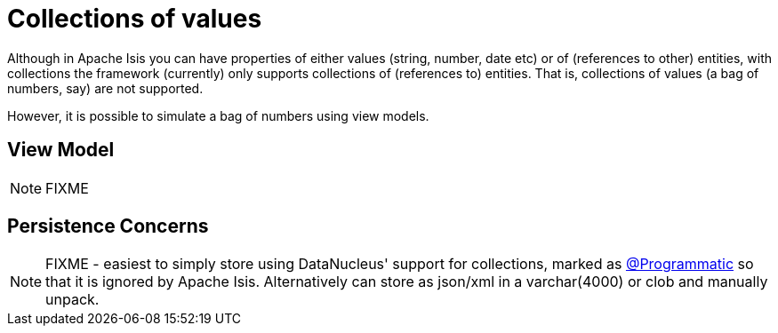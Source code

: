 [[simulating-collections-of-values]]
= Collections of values

:Notice: Licensed to the Apache Software Foundation (ASF) under one or more contributor license agreements. See the NOTICE file distributed with this work for additional information regarding copyright ownership. The ASF licenses this file to you under the Apache License, Version 2.0 (the "License"); you may not use this file except in compliance with the License. You may obtain a copy of the License at. http://www.apache.org/licenses/LICENSE-2.0 . Unless required by applicable law or agreed to in writing, software distributed under the License is distributed on an "AS IS" BASIS, WITHOUT WARRANTIES OR  CONDITIONS OF ANY KIND, either express or implied. See the License for the specific language governing permissions and limitations under the License.
:page-partial:



Although in Apache Isis you can have properties of either values (string, number, date etc) or of (references to other) entities, with collections the framework (currently) only supports collections of (references to) entities.  That is, collections of values (a bag of numbers, say) are not supported.

However, it is possible to simulate a bag of numbers using view models.


== View Model

NOTE: FIXME



== Persistence Concerns

NOTE: FIXME -  easiest to simply store using DataNucleus' support for collections, marked as xref:refguide:applib:index/annotation/Programmatic.adoc[@Programmatic] so that it is ignored by Apache Isis.  Alternatively can store as json/xml in a varchar(4000) or clob and manually unpack.

